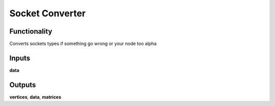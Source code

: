 Socket Converter
================

Functionality
-------------

Converts sockets types if something go wrong or your node too alpha

Inputs
------

**data**

Outputs
-------

**vertices**, **data**, **matrices**
